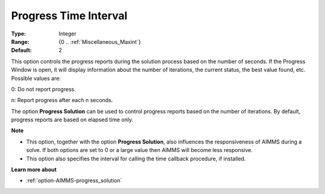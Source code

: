 

.. _option-AIMMS-progress_time_interval:


Progress Time Interval
======================



:Type:	Integer	
:Range:	{0 .. :ref:`Miscellaneous_Maxint`}	
:Default:	2	



This option controls the progress reports during the solution process based on the number of seconds. If the Progress Window is open, it will display information about the number of iterations, the current status, the best value found, etc. Possible values are:



0:	Do not report progress.	

n:	Report progress after each n seconds.	



The option **Progress Solution** can be used to control progress reports based on the number of iterations. By default, progress reports are based on elapsed time only.



**Note** 

*	This option, together with the option **Progress Solution**, also influences the responsiveness of AIMMS during a solve. If both options are set to 0 or a large value then AIMMS will become less responsive.
*	This option also specifies the interval for calling the time callback procedure, if installed.




**Learn more about** 

*	:ref:`option-AIMMS-progress_solution` 
